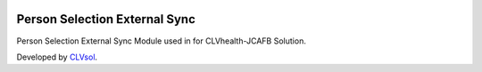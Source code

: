 .. image:: https://img.shields.io/badge/licence-AGPL--3-blue.svg
   :target: http://www.gnu.org/licenses/agpl-3.0-standalone.html
   :alt: License: AGPL-3

==============================
Person Selection External Sync
==============================

Person Selection External Sync Module used in for CLVhealth-JCAFB Solution.

Developed by `CLVsol <https://github.com/CLVsol>`_.
